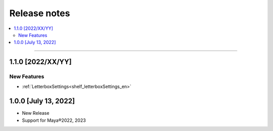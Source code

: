 Release notes
#############

.. contents::
   :depth: 2
   :local:

++++

.. _release_1_1_0_en:

1.1.0 [2022/XX/YY]
******************

New Features
============

* :ref:`LetterboxSettings<shelf_letterboxSettings_en>`


1.0.0 [July 13, 2022]
*********************

* New Release
* Support for Maya®2022, 2023
